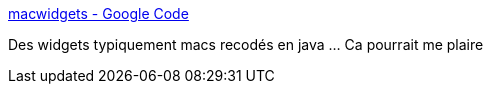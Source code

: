 :jbake-type: post
:jbake-status: published
:jbake-title: macwidgets - Google Code
:jbake-tags: macosx,java,library,gui,swing,_mois_sept.,_année_2008
:jbake-date: 2008-09-09
:jbake-depth: ../
:jbake-uri: shaarli/1220959326000.adoc
:jbake-source: https://nicolas-delsaux.hd.free.fr/Shaarli?searchterm=http%3A%2F%2Fcode.google.com%2Fp%2Fmacwidgets%2F&searchtags=macosx+java+library+gui+swing+_mois_sept.+_ann%C3%A9e_2008
:jbake-style: shaarli

http://code.google.com/p/macwidgets/[macwidgets - Google Code]

Des widgets typiquement macs recodés en java ... Ca pourrait me plaire
